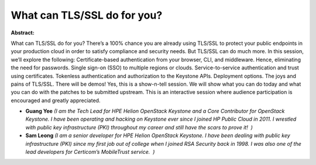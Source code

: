 What can TLS/SSL do for you?
~~~~~~~~~~~~~~~~~~~~~~~~~~~~

**Abstract:**

What can TLS/SSL do for you? There’s a 100% chance you are already using TLS/SSL to protect your public endpoints in your production cloud in order to satisfy compliance and security needs. But TLS/SSL can do much more. In this session, we’ll explore the following: Certificate-based authentication from your browser, CLI, and middleware. Hence, eliminating the need for passwords. Single sign-on (SSO) to multiple regions or clouds. Service-to-service authentication and trust using certificates. Tokenless authentication and authorization to the Keystone APIs. Deployment options. The joys and pains of TLS/SSL. There will be demos! Yes, this is a show-n-tell session. We will show what you can do today and what you can do with the patches to be submitted upstream. This is an interactive session where audience participation is encouraged and greatly appreciated.


* **Guang Yee** *(I am the Tech Lead for HPE Helion OpenStack Keystone and a Core Contributor for OpenStack Keystone. I have been operating and hacking on Keystone ever since I joined HP Public Cloud in 2011. I wrestled with public key infrastructure (PKI) throughout my career and still have the scars to prove it!  )*

* **Sam Leong** *(I am a senior developer for HPE Helion OpenStack Keystone. I have been dealing with public key infrastructure (PKI) since my first job out of college when I joined RSA Security back in 1998. I was also one of the lead developers for Certicom’s MobileTrust service.  )*
